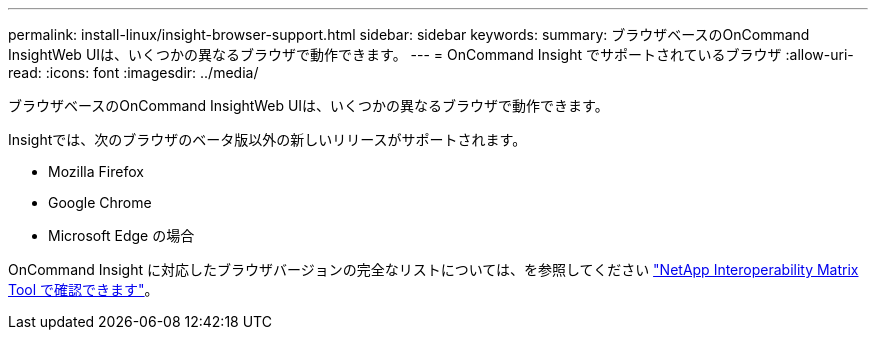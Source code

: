 ---
permalink: install-linux/insight-browser-support.html 
sidebar: sidebar 
keywords:  
summary: ブラウザベースのOnCommand InsightWeb UIは、いくつかの異なるブラウザで動作できます。 
---
= OnCommand Insight でサポートされているブラウザ
:allow-uri-read: 
:icons: font
:imagesdir: ../media/


[role="lead"]
ブラウザベースのOnCommand InsightWeb UIは、いくつかの異なるブラウザで動作できます。

Insightでは、次のブラウザのベータ版以外の新しいリリースがサポートされます。

* Mozilla Firefox
* Google Chrome
* Microsoft Edge の場合


OnCommand Insight に対応したブラウザバージョンの完全なリストについては、を参照してください https://imt.netapp.com/matrix/#welcome["NetApp Interoperability Matrix Tool で確認できます"]。
